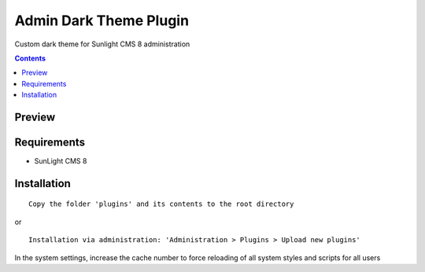 Admin Dark Theme Plugin
#######################

Custom dark theme for Sunlight CMS 8 administration

.. contents::

Preview
*******
.. image:: ./preview.png

Requirements
************

- SunLight CMS 8

Installation
************

::

    Copy the folder 'plugins' and its contents to the root directory

or

::

    Installation via administration: 'Administration > Plugins > Upload new plugins'

In the system settings, increase the cache number to force reloading of all system styles and scripts for all users
